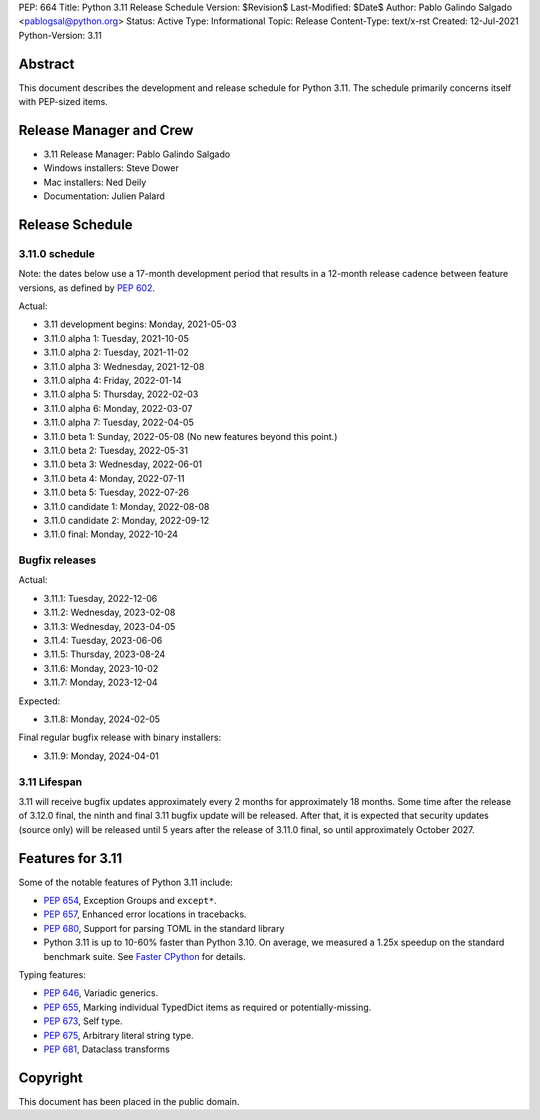 PEP: 664
Title: Python 3.11 Release Schedule
Version: $Revision$
Last-Modified: $Date$
Author: Pablo Galindo Salgado <pablogsal@python.org>
Status: Active
Type: Informational
Topic: Release
Content-Type: text/x-rst
Created: 12-Jul-2021
Python-Version: 3.11


Abstract
========

This document describes the development and release schedule for
Python 3.11.  The schedule primarily concerns itself with PEP-sized
items.

.. Small features may be added up to the first beta
   release.  Bugs may be fixed until the final release,
   which is planned for October 2022.

Release Manager and Crew
========================

- 3.11 Release Manager: Pablo Galindo Salgado
- Windows installers: Steve Dower
- Mac installers: Ned Deily
- Documentation: Julien Palard


Release Schedule
================

3.11.0 schedule
---------------

Note: the dates below use a 17-month development period that results
in a 12-month release cadence between feature versions, as defined by
:pep:`602`.

Actual:

- 3.11 development begins: Monday, 2021-05-03
- 3.11.0 alpha 1: Tuesday, 2021-10-05
- 3.11.0 alpha 2: Tuesday, 2021-11-02
- 3.11.0 alpha 3: Wednesday, 2021-12-08
- 3.11.0 alpha 4: Friday, 2022-01-14
- 3.11.0 alpha 5: Thursday, 2022-02-03
- 3.11.0 alpha 6: Monday, 2022-03-07
- 3.11.0 alpha 7: Tuesday, 2022-04-05
- 3.11.0 beta 1: Sunday, 2022-05-08
  (No new features beyond this point.)
- 3.11.0 beta 2: Tuesday, 2022-05-31
- 3.11.0 beta 3: Wednesday, 2022-06-01
- 3.11.0 beta 4: Monday, 2022-07-11
- 3.11.0 beta 5: Tuesday, 2022-07-26
- 3.11.0 candidate 1: Monday, 2022-08-08
- 3.11.0 candidate 2: Monday, 2022-09-12
- 3.11.0 final:  Monday, 2022-10-24

Bugfix releases
---------------

Actual:

- 3.11.1: Tuesday, 2022-12-06
- 3.11.2: Wednesday, 2023-02-08
- 3.11.3: Wednesday, 2023-04-05
- 3.11.4: Tuesday, 2023-06-06
- 3.11.5: Thursday, 2023-08-24
- 3.11.6: Monday, 2023-10-02
- 3.11.7: Monday, 2023-12-04

Expected:

- 3.11.8: Monday, 2024-02-05

Final regular bugfix release with binary installers:

- 3.11.9: Monday, 2024-04-01


3.11 Lifespan
-------------

3.11 will receive bugfix updates approximately every 2 months for
approximately 18 months.  Some time after the release of 3.12.0 final,
the ninth and final 3.11 bugfix update will be released.  After that,
it is expected that security updates (source only) will be released
until 5 years after the release of 3.11.0 final, so until approximately
October 2027.


Features for 3.11
=================

Some of the notable features of Python 3.11 include:

* :pep:`654`, Exception Groups and ``except*``.
* :pep:`657`, Enhanced error locations in tracebacks.
* :pep:`680`, Support for parsing TOML in the standard library
* Python 3.11 is up to 10-60% faster than Python 3.10. On average, we measured
  a 1.25x speedup on the standard benchmark suite. See `Faster CPython
  <https://docs.python.org/3.11/whatsnew/3.11.html#faster-cpython>`__ for
  details.

Typing features:

* :pep:`646`, Variadic generics.
* :pep:`655`, Marking individual TypedDict items as required or potentially-missing.
* :pep:`673`, Self type.
* :pep:`675`, Arbitrary literal string type.
* :pep:`681`, Dataclass transforms

Copyright
=========

This document has been placed in the public domain.


..
  Local Variables:
  mode: indented-text
  indent-tabs-mode: nil
  sentence-end-double-space: t
  fill-column: 72
  coding: utf-8
  End:
